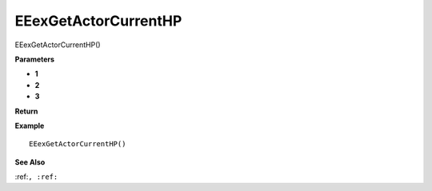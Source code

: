 .. _EEexGetActorCurrentHP:

===================================
EEexGetActorCurrentHP 
===================================

EEexGetActorCurrentHP()



**Parameters**

* **1**
* **2**
* **3**


**Return**


**Example**

::

   EEexGetActorCurrentHP()

**See Also**

:ref:``, :ref:`` 

